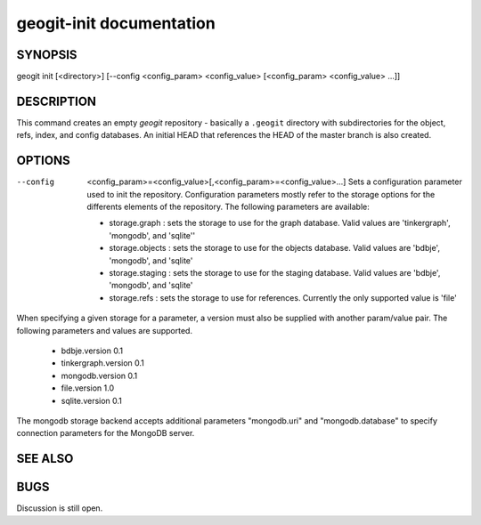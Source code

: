 
.. _geogit-init:

geogit-init documentation
#########################



SYNOPSIS
********
geogit init [<directory>] [--config <config_param> <config_value> [<config_param> <config_value> ...]] 


DESCRIPTION
***********

This command creates an empty `geogit` repository - basically a ``.geogit`` directory with subdirectories for the object, refs, index, and config databases. An initial HEAD that references the HEAD of the master branch is also created.


OPTIONS
*******

--config  <config_param>=<config_value>[,<config_param>=<config_value>...] 		Sets a configuration parameter used to init the repository. Configuration parameters mostly refer to the storage options for the differents elements of the repository. The following parameters are available:

	- storage.graph : sets the storage to use for the graph database. Valid values are 'tinkergraph', 'mongodb', and 'sqlite''
	- storage.objects : sets the storage to use for the objects database.  Valid values are 'bdbje', 'mongodb', and 'sqlite'
	- storage.staging : sets the storage to use for the staging database. Valid values are 'bdbje', 'mongodb', and 'sqlite'
	- storage.refs : sets the storage to use for references. Currently the only supported value is 'file'

When specifying a given storage for a parameter, a version must also be supplied with another param/value pair. The following parameters and values are supported.
	
	- bdbje.version 0.1
	- tinkergraph.version 0.1
	- mongodb.version 0.1
	- file.version 1.0
        - sqlite.version 0.1

The mongodb storage backend accepts additional parameters "mongodb.uri" and "mongodb.database" to specify connection parameters for the MongoDB server.

SEE ALSO
********

BUGS
****

Discussion is still open.


